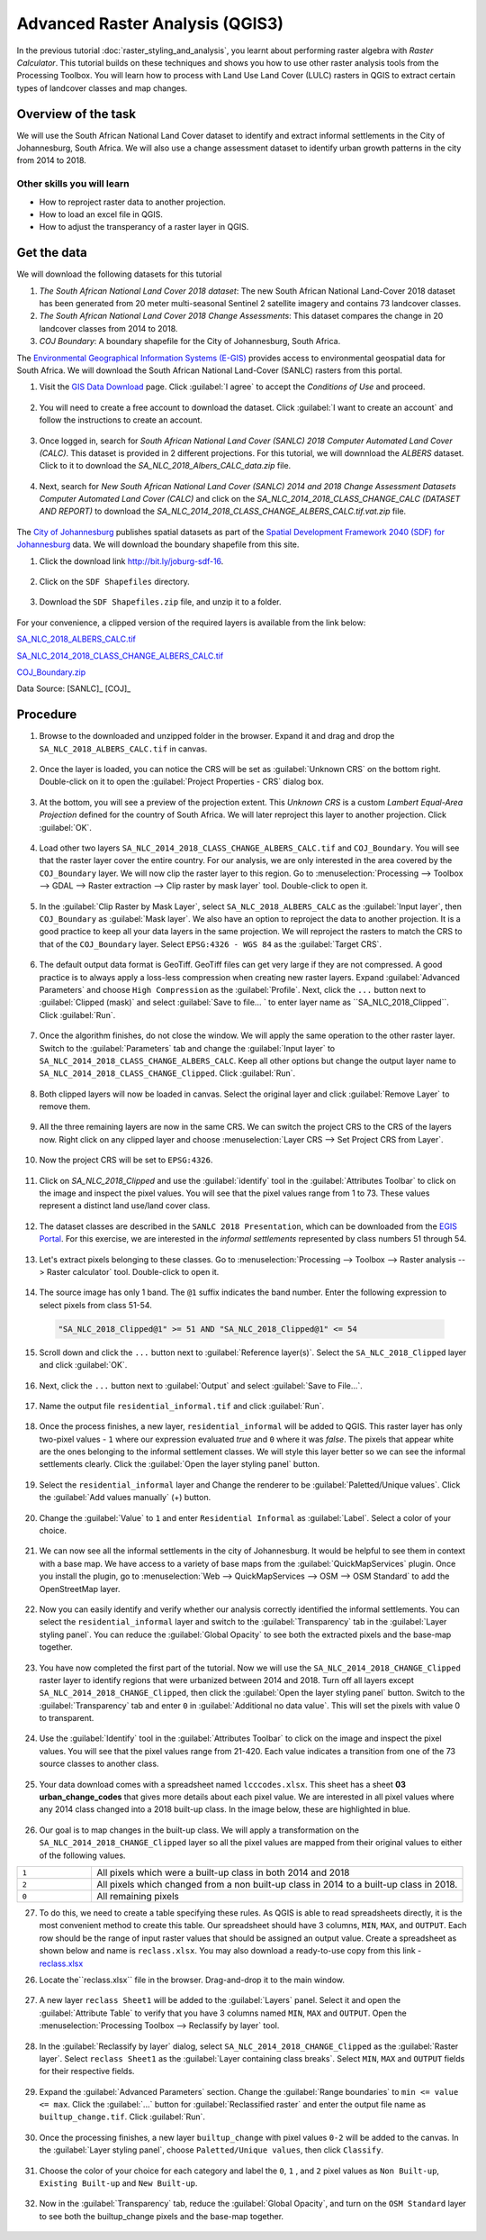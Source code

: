 Advanced Raster Analysis (QGIS3)
================================

In the previous tutorial :doc:`raster_styling_and_analysis`, you learnt about performing raster algebra with *Raster Calculator*. This tutorial builds on these techniques and shows you how to use other raster analysis tools from the Processing Toolbox. You will learn how to process with Land Use Land Cover (LULC) rasters in QGIS to extract certain types of landcover classes and map changes.

Overview of the task
--------------------

We will use the South African National Land Cover dataset to identify and extract informal settlements in the City of Johannesburg, South Africa. We will also use a change assessment dataset to identify urban growth patterns in the city from 2014 to 2018.


Other skills you will learn
^^^^^^^^^^^^^^^^^^^^^^^^^^^
- How to reproject raster data to another projection.
- How to load an excel file in QGIS.  
- How to adjust the transperancy of a raster layer in QGIS.

Get the data
------------

We will download the following datasets for this tutorial

1. *The South African National Land Cover 2018 dataset*: The new South African National Land-Cover 2018 dataset has been generated from 20 meter multi-seasonal Sentinel 2 satellite imagery and contains 73 landcover classes.
2. *The South African National Land Cover 2018 Change Assessments*: This dataset compares the change in 20 landcover classes from 2014 to 2018.
3. *COJ Boundary*: A boundary shapefile for the City of Johannesburg, South Africa.


The `Environmental Geographical Information Systems (E-GIS) <https://egis.environment.gov.za/>`_ provides access to environmental geospatial data for South Africa. We will download the South African National Land-Cover (SANLC) rasters from this portal.

1. Visit the `GIS Data Download <https://egis.environment.gov.za/gis_data_downloads>`_  page. Click :guilabel:`I agree` to accept the *Conditions of Use* and proceed. 

  .. image:: /static/3/advanced_raster_analysis/images/data1.png
    :align: center

2. You will need to create a free account to download the dataset. Click :guilabel:`I want to create an account` and follow the instructions to create an account.

  .. image:: /static/3/advanced_raster_analysis/images/data2.png
    :align: center

3. Once logged in, search for *South African National Land Cover (SANLC) 2018 Computer Automated Land Cover (CALC)*. This dataset is provided in 2 different projections. For this tutorial, we will downnload the `ALBERS` dataset. Click to it to download the `SA_NLC_2018_Albers_CALC_data.zip` file.

  .. image:: /static/3/advanced_raster_analysis/images/data3.png
    :align: center

4. Next, search for *New South African National Land Cover (SANLC) 2014 and 2018 Change Assessment Datasets Computer Automated Land Cover (CALC)* and click on the `SA_NLC_2014_2018_CLASS_CHANGE_CALC (DATASET AND REPORT)` to download the `SA_NLC_2014_2018_CLASS_CHANGE_ALBERS_CALC.tif.vat.zip` file.

  .. image:: /static/3/advanced_raster_analysis/images/data4.png
    :align: center

The `City of Johannesburg <https://www.joburg.org.za/>`_ publishes spatial datasets as part of the  `Spatial Development Framework 2040 (SDF) for Johannesburg  <https://www.joburg.org.za/documents_/Pages/Key%20Documents/policies/Development%20Planning%20%EF%BC%86%20Urban%20Management/Citywide%20Spatial%20Policies/Spatial-Development-Framework-2040.aspx>`_ data. We will download the boundary shapefile from this site.

1. Click the download link `http://bit.ly/joburg-sdf-16 <http://bit.ly/joburg-sdf-16>`_.

  .. image:: /static/3/advanced_raster_analysis/images/data5.png
    :align: center

2. Click on the ``SDF Shapefiles`` directory. 

  .. image:: /static/3/advanced_raster_analysis/images/data6.png
    :align: center

3. Download the ``SDF Shapefiles.zip`` file, and unzip it to a folder. 

  .. image:: /static/3/advanced_raster_analysis/images/data7.png
    :align: center
 
 
For your convenience, a clipped version of the required layers is available from the link below:

`SA_NLC_2018_ALBERS_CALC.tif  <https://www.qgistutorials.com/downloads/SA_NLC_2018_ALBERS_CALC.tif>`_

`SA_NLC_2014_2018_CLASS_CHANGE_ALBERS_CALC.tif <https://www.qgistutorials.com/downloads/SA_NLC_2014_2018_CLASS_CHANGE_ALBERS_CALC.tif>`_

`COJ_Boundary.zip  <https://www.qgistutorials.com/downloads/COJ_Boundary.zip>`_

Data Source: [SANLC]_ [COJ]_

Procedure
--------------

1. Browse to the downloaded and unzipped  folder in the browser. Expand it and drag and drop the ``SA_NLC_2018_ALBERS_CALC.tif`` in canvas.

  .. image:: /static/3/advanced_raster_analysis/images/01.png
    :align: center

2.  Once the layer is loaded, you can notice the CRS will be set as :guilabel:`Unknown CRS` on the bottom right. Double-click on it to open the :guilabel:`Project Properties - CRS` dialog box. 

  .. image:: /static/3/advanced_raster_analysis/images/02.png
    :align: center

3. At the bottom, you will see a preview of the projection extent. This *Unknown CRS* is a custom *Lambert Equal-Area Projection* defined for the country of South Africa. We will later reproject this layer to another projection. Click :guilabel:`OK`. 

  .. image:: /static/3/advanced_raster_analysis/images/03.png
    :align: center

4. Load other two layers ``SA_NLC_2014_2018_CLASS_CHANGE_ALBERS_CALC.tif`` and ``COJ_Boundary``. You will see that the raster layer cover the entire country. For our analysis, we are only interested in the area covered by the ``COJ_Boundary`` layer. We will now clip the raster layer to this region. Go to :menuselection:`Processing --> Toolbox --> GDAL --> Raster extraction --> Clip raster by mask layer` tool. Double-click to open it.

  .. image:: /static/3/advanced_raster_analysis/images/04.png
    :align: center

5. In the :guilabel:`Clip Raster by Mask Layer`, select ``SA_NLC_2018_ALBERS_CALC``  as the :guilabel:`Input layer`, then ``COJ_Boundary`` as :guilabel:`Mask layer`. We also have an option to reproject the data to another projection. It is a good practice to keep all your data layers in the same projection. We will reproject the rasters to match the CRS to that of the ``COJ_Boundary`` layer. Select ``EPSG:4326 - WGS 84`` as the :guilabel:`Target CRS`.

  .. image:: /static/3/advanced_raster_analysis/images/05.png
    :align: center

6. The default output data format is GeoTiff. GeoTiff files can get very large if they are not compressed. A good practice is to always apply a loss-less compression when creating new raster layers. Expand :guilabel:`Advanced Parameters` and choose ``High Compression`` as the :guilabel:`Profile`. Next, click the ``...`` button next to :guilabel:`Clipped (mask)` and select :guilabel:`Save to file... ` to enter layer name as ``SA_NLC_2018_Clipped``. Click :guilabel:`Run`.

  .. image:: /static/3/advanced_raster_analysis/images/06.png
    :align: center

7. Once the algorithm finishes, do not close the window. We will apply the same operation to the other raster layer. Switch to the :guilabel:`Parameters` tab and change the :guilabel:`Input layer` to ``SA_NLC_2014_2018_CLASS_CHANGE_ALBERS_CALC``. Keep all other options but change the output layer name to ``SA_NLC_2014_2018_CLASS_CHANGE_Clipped``. Click :guilabel:`Run`.

  .. image:: /static/3/advanced_raster_analysis/images/07.png
    :align: center

8. Both clipped layers will now be loaded in canvas. Select the original layer and click :guilabel:`Remove Layer` to remove them. 

  .. image:: /static/3/advanced_raster_analysis/images/08.png
    :align: center

9.  All the three remaining layers are now in the same CRS. We can switch the project CRS to the CRS of the layers now. Right click on any clipped layer and choose :menuselection:`Layer CRS --> Set Project CRS from Layer`. 

  .. image:: /static/3/advanced_raster_analysis/images/09.png
    :align: center

10. Now the project CRS will be set to ``EPSG:4326``. 

  .. image:: /static/3/advanced_raster_analysis/images/10.png
    :align: center

11. Click on `SA_NLC_2018_Clipped` and use the :guilabel:`identify` tool in the :guilabel:`Attributes Toolbar` to click on the image and inspect the pixel values. You will see that the pixel values range from 1 to 73. These values represent a distinct land use/land cover class.

  .. image:: /static/3/advanced_raster_analysis/images/11.png
    :align: center

12. The dataset classes are described in the ``SANLC 2018 Presentation``, which can be downloaded from the `EGIS Portal <https://egis.environment.gov.za/sa_national_land_cover_datasets>`_. For this exercise, we are interested in the *informal settlements* represented by class numbers 51 through 54.

  .. image:: /static/3/advanced_raster_analysis/images/12.png
    :align: center

13. Let's extract pixels belonging to these classes. Go to :menuselection:`Processing --> Toolbox --> Raster analysis --> Raster calculator` tool. Double-click to open it.

  .. image:: /static/3/advanced_raster_analysis/images/13.png
    :align: center

14. The source image has only 1 band. The ``@1`` suffix indicates the band number. Enter the following expression to select pixels from class 51-54. 

  .. code-block:: none

     "SA_NLC_2018_Clipped@1" >= 51 AND "SA_NLC_2018_Clipped@1" <= 54


  .. image:: /static/3/advanced_raster_analysis/images/14.png
    :align: center

15. Scroll down and click the ``...`` button next to :guilabel:`Reference layer(s)`. Select the ``SA_NLC_2018_Clipped`` layer and click :guilabel:`OK`.

  .. image:: /static/3/advanced_raster_analysis/images/15.png
    :align: center

16. Next, click the ``...`` button next to :guilabel:`Output` and select :guilabel:`Save to File...`.

  .. image:: /static/3/advanced_raster_analysis/images/16.png
    :align: center

17. Name the output file ``residential_informal.tif`` and click :guilabel:`Run`.

  .. image:: /static/3/advanced_raster_analysis/images/17.png
    :align: center

18. Once the process finishes, a new layer, ``residential_informal`` will be added to QGIS. This raster layer has only two-pixel values - ``1`` where our expression evaluated *true* and ``0`` where it was *false*. The pixels that appear white are the ones belonging to the informal settlement classes. We will style this layer better so we can see the informal settlements clearly. Click the :guilabel:`Open the layer styling panel` button.

  .. image:: /static/3/advanced_raster_analysis/images/18.png
    :align: center

19.  Select the ``residential_informal`` layer and  Change the renderer to be :guilabel:`Paletted/Unique values`. Click the :guilabel:`Add values manually` (+) button.

  .. image:: /static/3/advanced_raster_analysis/images/19.png
    :align: center

20. Change the :guilabel:`Value` to ``1`` and enter ``Residential Informal`` as :guilabel:`Label`. Select a color of your choice.

  .. image:: /static/3/advanced_raster_analysis/images/20.png
    :align: center

21. We can now see all the informal settlements in the city of Johannesburg. It would be helpful to see them in context with a base map. We have access to a variety of base maps from the :guilabel:`QuickMapServices` plugin. Once you install the plugin, go to :menuselection:`Web --> QuickMapServices --> OSM --> OSM Standard` to add the OpenStreetMap layer.

  .. image:: /static/3/advanced_raster_analysis/images/21.png
    :align: center

22. Now you can easily identify and verify whether our analysis correctly identified the informal settlements. You can select the ``residential_informal`` layer and switch to the :guilabel:`Transparency` tab in the :guilabel:`Layer styling panel`. You can reduce the :guilabel:`Global Opacity` to see both the extracted pixels and the base-map together.

  .. image:: /static/3/advanced_raster_analysis/images/22.png
    :align: center


23. You have now completed the first part of the tutorial. Now we will use the ``SA_NLC_2014_2018_CHANGE_Clipped`` raster layer to identify regions that were urbanized between 2014 and 2018. Turn off all layers except ``SA_NLC_2014_2018_CHANGE_Clipped``, then click the :guilabel:`Open the layer styling panel` button. Switch to the :guilabel:`Transparency` tab and enter ``0`` in :guilabel:`Additional no data value`. This will set the pixels with value 0 to transparent.

  .. image:: /static/3/advanced_raster_analysis/images/23.png
    :align: center

24.  Use the :guilabel:`Identify` tool in the :guilabel:`Attributes Toolbar` to click on the image and inspect the pixel values. You will see that the pixel values range from 21-420. Each value indicates a transition from one of the 73 source classes to another class.

  .. image:: /static/3/advanced_raster_analysis/images/24.png
    :align: center

25. Your data download comes with a spreadsheet named ``lcccodes.xlsx``. This sheet has a sheet **03 urban_change_codes** that gives more details about each pixel value. We are interested in all pixel values where any 2014 class changed into a 2018 built-up class. In the image below, these are highlighted in blue.

  .. image:: /static/3/advanced_raster_analysis/images/25.png
    :align: center

26. Our goal is to map changes in the built-up class. We will apply a transformation on the ``SA_NLC_2014_2018_CHANGE_Clipped`` layer so all the pixel values are mapped from their original values to either of the following values.

.. list-table::
   :widths: 10 50

   * - ``1`` 
     - All pixels which were a built-up class in both 2014 and 2018
   * - ``2`` 
     - All pixels which changed from a non built-up class in 2014 to a built-up class in 2018.
   * - ``0``
     - All remaining pixels

27. To do this, we need to create a table specifying these rules. As QGIS is able to read spreadsheets directly, it is the most convenient method to create this table. Our spreadsheet should have 3 columns, ``MIN``, ``MAX``, and ``OUTPUT``. Each row should be the range of input raster values that should be assigned an output value. Create a spreadsheet as shown below and name is ``reclass.xlsx``. You may also download a ready-to-use copy from this link - `reclass.xlsx <https://www.qgistutorials.com/downloads/reclass.xlsx>`_

26. Locate the``reclass.xlsx`` file in the browser. Drag-and-drop it to the main window.

  .. image:: /static/3/advanced_raster_analysis/images/26.png
    :align: center

27. A new layer ``reclass Sheet1`` will be added to the :guilabel:`Layers` panel. Select it and open the :guilabel:`Attribute Table` to verify that you have 3 columns named ``MIN``, ``MAX`` and ``OUTPUT``. Open the :menuselection:`Processing Toolbox --> Reclassify by layer` tool.

  .. image:: /static/3/advanced_raster_analysis/images/27.png
    :align: center

28. In the :guilabel:`Reclassify by layer` dialog, select ``SA_NLC_2014_2018_CHANGE_Clipped`` as the :guilabel:`Raster layer`. Select ``reclass Sheet1`` as the :guilabel:`Layer containing class breaks`. Select ``MIN``, ``MAX`` and ``OUTPUT`` fields for their respective fields.

  .. image:: /static/3/advanced_raster_analysis/images/28.png
    :align: center

29. Expand the :guilabel:`Advanced Parameters` section. Change the :guilabel:`Range boundaries` to ``min <= value <= max``. Click the :guilabel:`...` button for :guilabel:`Reclassified raster` and enter the output file name as ``builtup_change.tif``. Click :guilabel:`Run`.

  .. image:: /static/3/advanced_raster_analysis/images/29.png
    :align: center

30. Once the processing finishes, a new layer ``builtup_change`` with pixel values ``0-2`` will be added to the canvas. In the :guilabel:`Layer styling panel`, choose ``Paletted/Unique values``, then click ``Classify``. 

  .. image:: /static/3/advanced_raster_analysis/images/30.png
    :align: center

31. Choose the color of your choice for each category and label the ``0``, ``1`` , and ``2`` pixel values as ``Non Built-up``, ``Existing Built-up`` and ``New Built-up``.

  .. image:: /static/3/advanced_raster_analysis/images/31.png
    :align: center

32. Now in the :guilabel:`Transparency` tab, reduce the :guilabel:`Global Opacity`, and turn on the ``OSM Standard`` layer to see both the builtup_change pixels and the base-map together.

  .. image:: /static/3/advanced_raster_analysis/images/32.png
    :align: center

